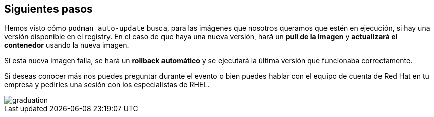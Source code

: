 [#siguientes_pasos]
== Siguientes pasos

Hemos visto cómo `podman auto-update` busca, para las imágenes que nosotros queramos que estén en ejecución, si hay una versión disponible en el registry. En el caso de que haya una nueva versión, hará un **pull de la imagen** y **actualizará el contenedor** usando la nueva imagen. 

Si esta nueva imagen falla, se hará un **rollback automático** y se ejecutará la última versión que funcionaba correctamente.

Si deseas conocer más nos puedes preguntar durante el evento o bien puedes hablar con el equipo de cuenta de Red Hat en tu empresa y pedirles una sesión con los especialistas de RHEL.

image::graduation.png[]